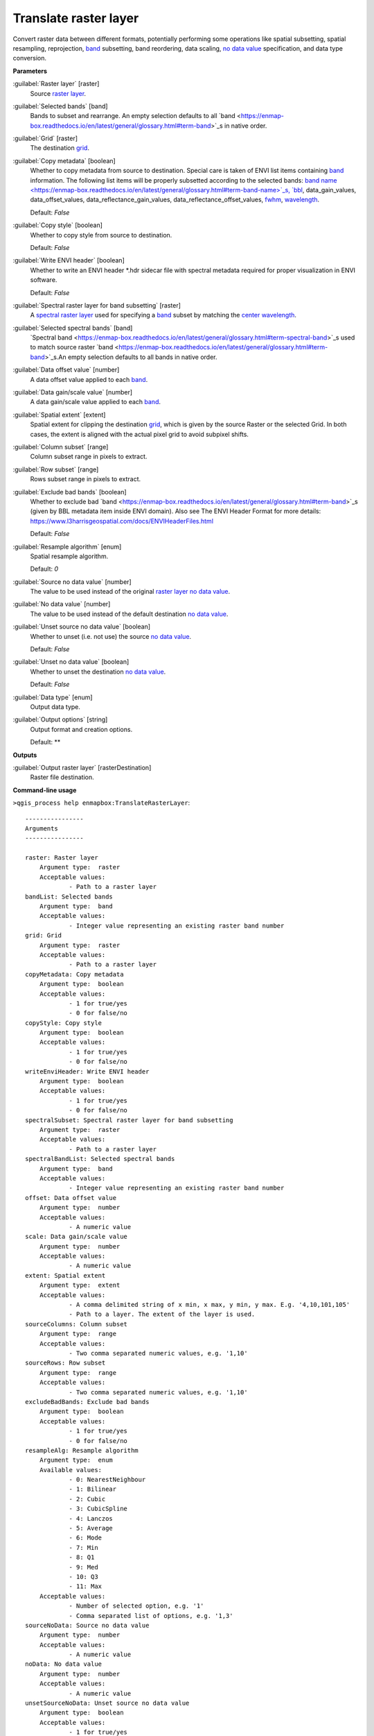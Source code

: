 .. _Translate raster layer:

**********************
Translate raster layer
**********************

Convert raster data between different formats, potentially performing some operations like spatial subsetting, spatial resampling, reprojection, `band <https://enmap-box.readthedocs.io/en/latest/general/glossary.html#term-band>`_ subsetting, band reordering, data scaling, `no data value <https://enmap-box.readthedocs.io/en/latest/general/glossary.html#term-no-data-value>`_ specification, and data type conversion.

**Parameters**


:guilabel:`Raster layer` [raster]
    Source `raster layer <https://enmap-box.readthedocs.io/en/latest/general/glossary.html#term-raster-layer>`_.


:guilabel:`Selected bands` [band]
    Bands to subset and rearrange. An empty selection defaults to all `band <https://enmap-box.readthedocs.io/en/latest/general/glossary.html#term-band>`_s in native order.


:guilabel:`Grid` [raster]
    The destination `grid <https://enmap-box.readthedocs.io/en/latest/general/glossary.html#term-grid>`_.


:guilabel:`Copy metadata` [boolean]
    Whether to copy metadata from source to destination. Special care is taken of ENVI list items containing `band <https://enmap-box.readthedocs.io/en/latest/general/glossary.html#term-band>`_ information. The following list items will be properly subsetted according to the selected bands: `band name <https://enmap-box.readthedocs.io/en/latest/general/glossary.html#term-band-name>`_s, `bbl <https://enmap-box.readthedocs.io/en/latest/general/glossary.html#term-bbl>`_, data_gain_values, data_offset_values, data_reflectance_gain_values, data_reflectance_offset_values, `fwhm <https://enmap-box.readthedocs.io/en/latest/general/glossary.html#term-fwhm>`_, `wavelength <https://enmap-box.readthedocs.io/en/latest/general/glossary.html#term-wavelength>`_.

    Default: *False*


:guilabel:`Copy style` [boolean]
    Whether to copy style from source to destination.

    Default: *False*


:guilabel:`Write ENVI header` [boolean]
    Whether to write an ENVI header *.hdr sidecar file with spectral metadata required for proper visualization in ENVI software.

    Default: *False*


:guilabel:`Spectral raster layer for band subsetting` [raster]
    A `spectral raster layer <https://enmap-box.readthedocs.io/en/latest/general/glossary.html#term-spectral-raster-layer>`_ used for specifying a `band <https://enmap-box.readthedocs.io/en/latest/general/glossary.html#term-band>`_ subset by matching the `center wavelength <https://enmap-box.readthedocs.io/en/latest/general/glossary.html#term-center-wavelength>`_.


:guilabel:`Selected spectral bands` [band]
    `Spectral band <https://enmap-box.readthedocs.io/en/latest/general/glossary.html#term-spectral-band>`_s used to match source raster `band <https://enmap-box.readthedocs.io/en/latest/general/glossary.html#term-band>`_s.An empty selection defaults to all bands in native order.


:guilabel:`Data offset value` [number]
    A data offset value applied to each `band <https://enmap-box.readthedocs.io/en/latest/general/glossary.html#term-band>`_.


:guilabel:`Data gain/scale value` [number]
    A data gain/scale value applied to each `band <https://enmap-box.readthedocs.io/en/latest/general/glossary.html#term-band>`_.


:guilabel:`Spatial extent` [extent]
    Spatial extent for clipping the destination `grid <https://enmap-box.readthedocs.io/en/latest/general/glossary.html#term-grid>`_, which is given by the source Raster or the selected Grid. In both cases, the extent is aligned with the actual pixel grid to avoid subpixel shifts.


:guilabel:`Column subset` [range]
    Column subset range in pixels to extract.


:guilabel:`Row subset` [range]
    Rows subset range in pixels to extract.


:guilabel:`Exclude bad bands` [boolean]
    Whether to exclude bad `band <https://enmap-box.readthedocs.io/en/latest/general/glossary.html#term-band>`_s (given by BBL metadata item inside ENVI domain). Also see The ENVI Header Format for more details: https://www.l3harrisgeospatial.com/docs/ENVIHeaderFiles.html 

    Default: *False*


:guilabel:`Resample algorithm` [enum]
    Spatial resample algorithm.

    Default: *0*


:guilabel:`Source no data value` [number]
    The value to be used instead of the original `raster layer <https://enmap-box.readthedocs.io/en/latest/general/glossary.html#term-raster-layer>`_ `no data value <https://enmap-box.readthedocs.io/en/latest/general/glossary.html#term-no-data-value>`_.


:guilabel:`No data value` [number]
    The value to be used instead of the default destination `no data value <https://enmap-box.readthedocs.io/en/latest/general/glossary.html#term-no-data-value>`_.


:guilabel:`Unset source no data value` [boolean]
    Whether to unset (i.e. not use) the source `no data value <https://enmap-box.readthedocs.io/en/latest/general/glossary.html#term-no-data-value>`_.

    Default: *False*


:guilabel:`Unset no data value` [boolean]
    Whether to unset the destination `no data value <https://enmap-box.readthedocs.io/en/latest/general/glossary.html#term-no-data-value>`_.

    Default: *False*


:guilabel:`Data type` [enum]
    Output data type.


:guilabel:`Output options` [string]
    Output format and creation options.

    Default: **

**Outputs**


:guilabel:`Output raster layer` [rasterDestination]
    Raster file destination.

**Command-line usage**

``>qgis_process help enmapbox:TranslateRasterLayer``::

    ----------------
    Arguments
    ----------------
    
    raster: Raster layer
    	Argument type:	raster
    	Acceptable values:
    		- Path to a raster layer
    bandList: Selected bands
    	Argument type:	band
    	Acceptable values:
    		- Integer value representing an existing raster band number
    grid: Grid
    	Argument type:	raster
    	Acceptable values:
    		- Path to a raster layer
    copyMetadata: Copy metadata
    	Argument type:	boolean
    	Acceptable values:
    		- 1 for true/yes
    		- 0 for false/no
    copyStyle: Copy style
    	Argument type:	boolean
    	Acceptable values:
    		- 1 for true/yes
    		- 0 for false/no
    writeEnviHeader: Write ENVI header
    	Argument type:	boolean
    	Acceptable values:
    		- 1 for true/yes
    		- 0 for false/no
    spectralSubset: Spectral raster layer for band subsetting
    	Argument type:	raster
    	Acceptable values:
    		- Path to a raster layer
    spectralBandList: Selected spectral bands
    	Argument type:	band
    	Acceptable values:
    		- Integer value representing an existing raster band number
    offset: Data offset value
    	Argument type:	number
    	Acceptable values:
    		- A numeric value
    scale: Data gain/scale value
    	Argument type:	number
    	Acceptable values:
    		- A numeric value
    extent: Spatial extent
    	Argument type:	extent
    	Acceptable values:
    		- A comma delimited string of x min, x max, y min, y max. E.g. '4,10,101,105'
    		- Path to a layer. The extent of the layer is used.
    sourceColumns: Column subset
    	Argument type:	range
    	Acceptable values:
    		- Two comma separated numeric values, e.g. '1,10'
    sourceRows: Row subset
    	Argument type:	range
    	Acceptable values:
    		- Two comma separated numeric values, e.g. '1,10'
    excludeBadBands: Exclude bad bands
    	Argument type:	boolean
    	Acceptable values:
    		- 1 for true/yes
    		- 0 for false/no
    resampleAlg: Resample algorithm
    	Argument type:	enum
    	Available values:
    		- 0: NearestNeighbour
    		- 1: Bilinear
    		- 2: Cubic
    		- 3: CubicSpline
    		- 4: Lanczos
    		- 5: Average
    		- 6: Mode
    		- 7: Min
    		- 8: Q1
    		- 9: Med
    		- 10: Q3
    		- 11: Max
    	Acceptable values:
    		- Number of selected option, e.g. '1'
    		- Comma separated list of options, e.g. '1,3'
    sourceNoData: Source no data value
    	Argument type:	number
    	Acceptable values:
    		- A numeric value
    noData: No data value
    	Argument type:	number
    	Acceptable values:
    		- A numeric value
    unsetSourceNoData: Unset source no data value
    	Argument type:	boolean
    	Acceptable values:
    		- 1 for true/yes
    		- 0 for false/no
    unsetNoData: Unset no data value
    	Argument type:	boolean
    	Acceptable values:
    		- 1 for true/yes
    		- 0 for false/no
    dataType: Data type
    	Argument type:	enum
    	Available values:
    		- 0: Byte
    		- 1: Int16
    		- 2: UInt16
    		- 3: UInt32
    		- 4: Int32
    		- 5: Float32
    		- 6: Float64
    	Acceptable values:
    		- Number of selected option, e.g. '1'
    		- Comma separated list of options, e.g. '1,3'
    creationProfile: Output options
    	Argument type:	string
    	Acceptable values:
    		- String value
    outputTranslatedRaster: Output raster layer
    	Argument type:	rasterDestination
    	Acceptable values:
    		- Path for new raster layer
    
    ----------------
    Outputs
    ----------------
    
    outputTranslatedRaster: <outputRaster>
    	Output raster layer
    
    